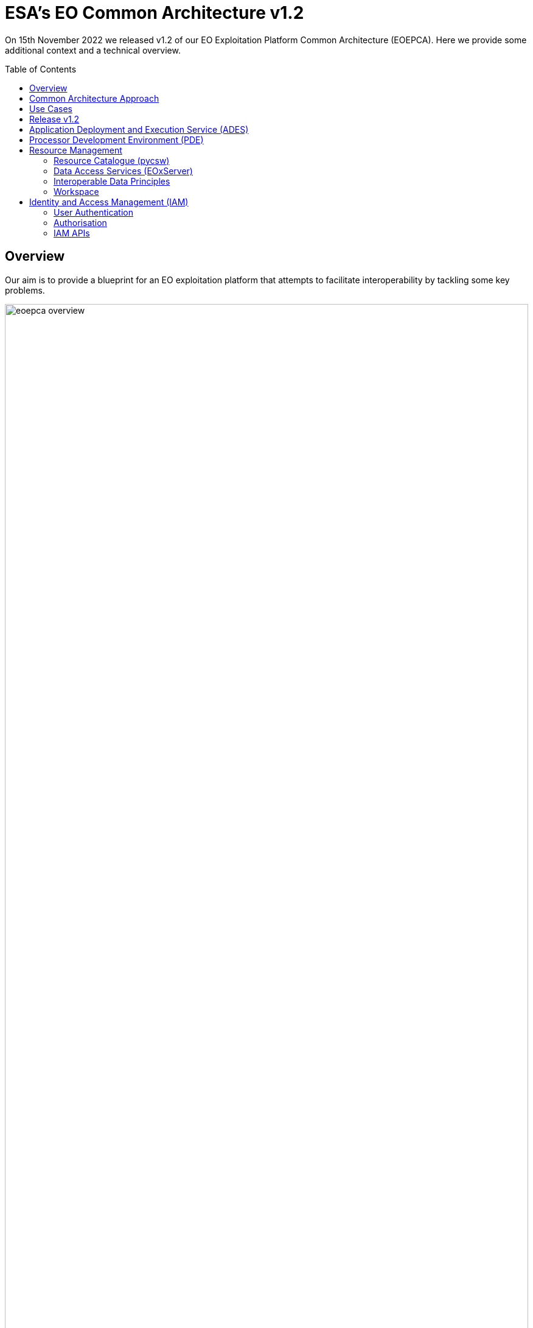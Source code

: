 = ESA's EO Common Architecture v1.2
:toc: macro

On 15th November 2022 we released v1.2 of our EO Exploitation Platform Common Architecture (EOEPCA). Here we provide some additional context and a technical overview.

toc::[]

== Overview

Our aim is to provide a blueprint for an EO exploitation platform that attempts to facilitate interoperability by tackling some key problems.

.*Overview*
image::eoepca-overview.png[width=100%,pdfwidth=100%,align="center"]

We have embraced the 'applications-to-the-data' approach that has been trail-blazed by the OGC Innovation Program. Our reusable reference implementation is conformant to the recently published 'OGC Best Practice for Earth Observation Application Package'.

Application development is eased through the use of open standard interfaces that provide a consistent approach for applications to reference inputs, access data, and describe processing outputs.

== Common Architecture Approach

The Common Architecture exists within the context of the ecosystem of platforms, data sources and cloud services that represent a Network of EO Resources. In order to fully exploit the potential of these complementary resources we anticipate the need to encourage interoperation amongst the platforms, such that users of one platform may consume the services of another directly platform-to-platform.

Thus, the goal of the Common Architecture is to define and agree a re-usable exploitation platform architecture using open interfaces to encourage interoperation and federation within this Network of Resources.

Interoperability through open standards is a key guiding force for the Common Architecture:

* Platform developers are more likely to invest their efforts in standard implementations that have wide usage
* Off the shelf solutions are more likely to be found for standards-based solutions

Our starting point is the Use Case analysis that considers the exploitation platform from the perspective of various users, including Experts who perform analysis and create added-value resources, Consumers of those resources, and Platform Providers that provision and operate the platform.

.*Common Architecture Approach*
image::eoepca-approach.png[width=100%,pdfwidth=100%,align="center"]

Heavily informed by the outcomes of OGC Innovation Program activities, and taking account of existing platform approaches and industry best practise - we have derived an architecture to meet the use cases that is defined by components as building blocks with well defined service interfaces based upon open standards.

We have been developing a Reference Implementation to help refine the architecture and to provide re-usable building blocks. Our developments are all open source and available publicly on GitHub. We have just released v1.2 of the reference implementation providing a set of integrated building blocks.

We are also working with Operators whose role is to integrate the emerging reference implementation into their respective operational platforms, and so provide feedback from a platform provider and end-user perspective.

== Use Cases

We have captured a set of use cases for an exploitation platform, from the perspective of various actors.

.*Use Cases*
image::eoepca-use-cases.png[width=100%,pdfwidth=100%,align="center"]

*_Consumers_* access the data, processing and analysis services of the platform, including those of other expert users of the platform:

* They discover the data and application offering of the platform
* They can work interactively to perform data analysis
* The can execute bulk and systematic processing
* They receive a coherent experience when accessing multiple platforms with the same identity

*_Experts_* add value to the platform by developing processing applications, machine-learning models and engineering derived products, either for their own consumption or to be published as platform resources. They want their developed applications to be portable to other platforms.

*_Platform Providers_* want to facilitate usage of their data and resources, by establishing interoperability with other platforms in the Network of Resources, and offering users a seamless cross-platform experience.

== Release v1.2

Release 1.2 targets system deployment to a Kubernetes cluster using a DevOps continuous integration/delivery approach. Each building block is released as a Docker container with supporting helm chart for Kubernetes deployment. Kubernetes provides an infrastructure-agnostic target for the deployment of our reference system components.

The release 1.2 system allows the execution of an end-to-end scenario in which a user can:

* Develop a containerised application using the Processor Development Environment
* Register and login to the platform
* Deploy their application to their secure Workspace
* Access a secured ADES to deploy their application and execute bespoke processing
* Discover data in the resource catalogue to reference input data
* Initiate processing execution with outputs staged-out to S3 object store
* Output data is registered in their secure Workspace - available through its catalogue & data access services

.*v1.2 Reference Implementation*
image::reference-impl.png[width=100%,pdfwidth=100%,align="center"]

At the heart of the system is the ADES which provides WPS and API Processes interfaces - including the Transaction extension for user deploy and execute of custom processes. The Application Package describes the containerised processing application, and can be pushed to a Resource Catalogue for discovery, and from where it can be deployed to an ADES instance.

Data is discovered through the Resource Catalogue, which provides OGC CSW, OGC API Records, STAC and OpenSearch interfaces. Input data to processing jobs is expressed using STAC or OpenSearch URLs. Data Services provide standards-based access to both platform and user-owned data. For our development system these components are integrated with the CREODIAS OpenStack offering and the EO data offering.

The ADES abstracts the interface between the user's application and the platform, by staging-in the data inputs and staging-out the processing results on behalf of the application. The abstraction relies upon use of STAC files as manifests for the data in each direction.

The ADES stages out the result-set to their personal S3 bucket that is provisioned by their User Workspace.  The User Workspace is responsible for provisioning user-specific buckets, the details of which are made available at runtime to the ADES for a user-centred stage-out. The processing cycle completes with the ADES registering the output results with the User Workspace API by reference to a STAC file that describes the products. Using this, the Workspace maintains user-specific Catalogue and Data Access endpoints which allow the user to further exploit their added-value products. Access to the user's workspace resources (data/applications) are protected such that only the owning user has access rights.

For platforms to successfully interoperate they must federate user access in order for requests between services to respect the user's authorization scope and to account for their actions. The platform services are secured by means of our Identity and Access Management framework, which uses OpenID Connect and User Managed Access standards to enforce all access attempts to the services in accordance with configured policy rules. Users authenticate through an external identity provider - GitHub and ESA's Commercial Operator Identity Hub are currently supported, with more to follow. The policy enforcement points provide a Resource API through which the protection of the resource server can be configured dynamically.

== Application Deployment and Execution Service (ADES)

At the heart of the exploitation platform is the ability of the expert user to deploy and execute their own algorithms within the platform, close to the data. Expert users encapsulate their application as a container image, and we have embraced the Common Workflow Language to describe its inputs, outputs and invocation profile.

The ADES is built-upon the Zoo-project WPS server which provides OGC WPS 1.0, 2.0 and OGC API Processes 1.0 standard interfaces, including support for custom application deployment through Part 2 (Deploy, Replace, Undeploy) extension. The ADES uses the Calrissian workflow engine which provides a Kubernetes native CWL runner, in which each job is executed in its own Kubernetes namespace.

.*Application Deployment and Execution Service (ADES)*
image::ades-approach.png[width=70%,pdfwidth=70%,align="center"]

The highlighted interfaces are those for DEPLOY and EXECUTE - in accordance with the draft OGC API Processes Part 2, and the OGC Best Practise for Application Packages.

The Application Package is specified as a standard CWL Workflow. The DEPLOY operation expects to receive the application package either as an atom feed entry containing an OGC OWS Content Offering, or as a direct reference to the CWL.

In order to provide a generic ADES implementation that is platform independent, the stage-in and stage-out functions are separated to provide a pluggable abstraction. At deployment time the ADES is configured with CWL that defines the stage-in and stage-out functionality. In each case a CWL CommandLineTool is defined, typically using a docker container to implement these platform-specific functions. These CWL implement the interface with the application using STAC manifests to describe the input data and to receive the output data. Thus, the ADES acts as a data access broker, to simplify applications needing complex logic for multiple data access protocols and file formats.

== Processor Development Environment (PDE)

The Processor Development Environment provides interactive web tooling for _Interactive Analysis_ and for _Development, Test & Package_ of processing applications.

The PDE comprises a JupyterHub instance that provides multi-user access that integrates with the platform authentication layer via OpenID Connect (OIDC). A JupyterLab instance is spawned for each authenticated user.

.*PDE JupyterLab*
image::pde-jupyterlab.png[width=70%,pdfwidth=70%,align="center"]

JupyterLab provides launchers for the development tooling, including Jupyter Notebooks.

.*PDE Jupyter Notebook*
image::pde-jupyter-notebook.png[width=70%,pdfwidth=70%,align="center"]

The PDE also includes the Theia Web IDE for application development, in an environment that is designed to replicate the conditions an application experiences when running in the ADES on a platform.

.*PDE Theia IDE*
image::pde-theia-ide.png[width=70%,pdfwidth=70%,align="center"]

== Resource Management

=== Resource Catalogue (pycsw)

For the Resource Catalogue we are using `pycsw` for data, and also for processing resources. `pycsw` has been enhanced by the project team to add support for OGC API Records and STAC, and to improve the OpenSearch support with the geo, time & eo extensions.

* OGC CSW 3.0.0 and 2.0.2 interfaces
* OGC API Records
* SpatioTemporal Asset Catalog (STAC) 1.0.0-rc1
* OGC OpenSearch Geo/Time/EO Extensions
* Metadata: ISO-19115-1/2
* Federated catalogue distributed searching

All these updates are contributed directly to the upstream development.

=== Data Access Services (EOxServer)

Data Access is provided through EOxServer, providing various OGC interfaces for data access and data visualisation.

* OGC WMS 1.1 - 1.3 interfaces
* OGC WMTS 1.0 interfaces with automatic caching
* OGC WCS 2.0 interfaces with EO Application Profile

=== Interoperable Data Principles

Data is naturally heterogeneous between different data sources, communities and platforms. So we must also consider interoperability of data in addition to platform services…

* STAC/OpenSearch links for data (input/output) references +
Data (input/output) is referenced consistently through STAC or OpenSearch links, which provides machine-readable metadata to facilitate data handling.

* ADES stage-in/out 'adaptor' +
ADES stage-in/out provides an adapter between the source, the platform and the end-user application. Platform providers can 'plugin' custom implementations.

* Minimise 'data in motion' - cloud optimised data formats +
Ideally, the application can consume the data directly, which is important to gain the benefit of cloud optimised data formats.

* Data abstraction services, e.g. WCS, EDR, DAPA +
Use of data access services such as WCS, in which the raw data files/formats are abstract from the data access interface, is encouraged to improve application portability

=== Workspace

The Workspace is responsible to coordinate a user's resources within the platform. In doing so it provides an abstraction of the underlying infrastructure. The Workspace provisions storage within the underlying infrastructure, typically buckets, on behalf of the user. Components needing access to this user storage, such as the ADES staging out processing results, interrogate the Workspace to obtain details of the storage.

.*Workspace API*
image::workspace-api.png[width=60%,pdfwidth=60%,align="center"]

Similarly the Workspace provides an interface through which stored data can be registered by supplying a STAC manifest - thus allowing the Workspace to establish the data in the user's catalogue. The Workspace provides user-specific endpoints for Resource Catalogue and Data Access services which facilitates the use of user resources in processing workflows.

== Identity and Access Management (IAM)

The platform services must operate within the context of a user authorisation model, in which resources are owned, and access to resources is protected and accounted for.

We advocate a common approach by defining platform services for Identity and Access Management, that support Resource Servers to consistently participate in this common authorisation approach. The design is intended to facilitate the federation of service-to-service interfaces across platform boundaries.

* Resource protection as-a-service
* Platform APIs to aid Resource Servers
* Unburden Resource Servers from authorisation model implementation

.*Identity and Access Management (IAM)*
image::iam.png[width=60%,pdfwidth=60%,align="center"]

=== User Authentication

Users authenticate with the platform using OpenID Connect - the actual authentication being deferred to external providers, such as GitHub. The outcome is an ID Token (JWT) that captures their successful login and represents their unique identity.

=== Authorisation

Authorisation is enforced through User Managed Access (UMA), in which the user's ID Token is leveraged to establish a Relying Party Token (RPT). The RPT is a short-lived credential that encapsulates the authorisation of a client to make a scoped access to a resource on behalf of a particular user.

UMA allows Resource Owners to retain governance over their resources while providing a centralised unified approach for authorisation. The PDP exposes a XACML endpoint for policy checks.

The approach is designed to support identity and access federation across platform boundaries.

=== IAM APIs

The architecture defines two APIs to support resource servers in the protection of resources on behalf of their owners:

* Resource API, through which new resources are registered for protection. In particular this allows resource servers to dynamically register resources as they are created within the platform. For example, a newly deployed application, or a job status endpoint that is created when a user executes a process.
* Policy API, through which policy rules are associated to resources. Through this, default owner-only rules can be applied to a new resource, and management interfaces can exploit the Policy API to configure additional policies, such as sharing.
